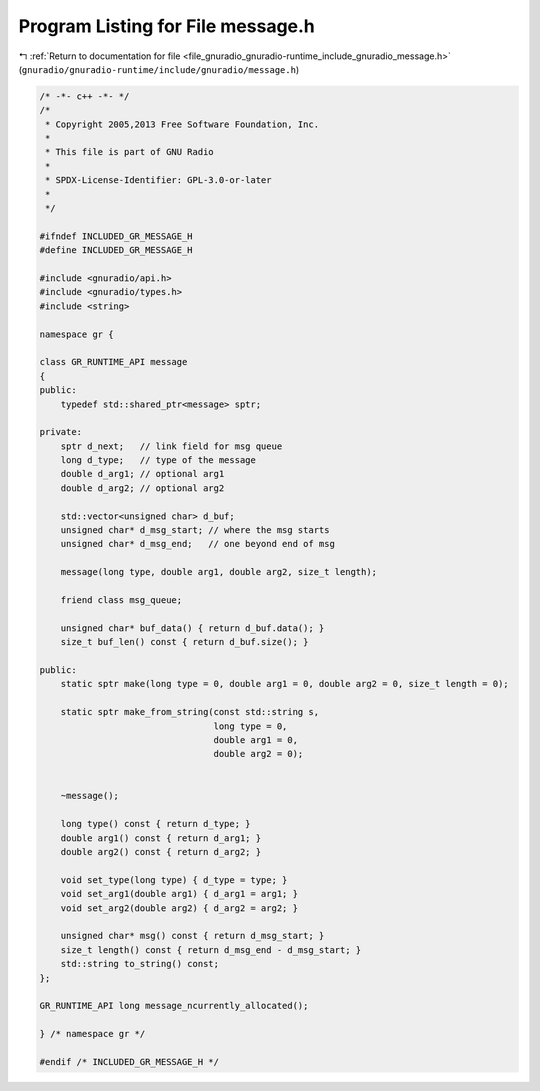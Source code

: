 
.. _program_listing_file_gnuradio_gnuradio-runtime_include_gnuradio_message.h:

Program Listing for File message.h
==================================

|exhale_lsh| :ref:`Return to documentation for file <file_gnuradio_gnuradio-runtime_include_gnuradio_message.h>` (``gnuradio/gnuradio-runtime/include/gnuradio/message.h``)

.. |exhale_lsh| unicode:: U+021B0 .. UPWARDS ARROW WITH TIP LEFTWARDS

.. code-block:: cpp

   /* -*- c++ -*- */
   /*
    * Copyright 2005,2013 Free Software Foundation, Inc.
    *
    * This file is part of GNU Radio
    *
    * SPDX-License-Identifier: GPL-3.0-or-later
    *
    */
   
   #ifndef INCLUDED_GR_MESSAGE_H
   #define INCLUDED_GR_MESSAGE_H
   
   #include <gnuradio/api.h>
   #include <gnuradio/types.h>
   #include <string>
   
   namespace gr {
   
   class GR_RUNTIME_API message
   {
   public:
       typedef std::shared_ptr<message> sptr;
   
   private:
       sptr d_next;   // link field for msg queue
       long d_type;   // type of the message
       double d_arg1; // optional arg1
       double d_arg2; // optional arg2
   
       std::vector<unsigned char> d_buf;
       unsigned char* d_msg_start; // where the msg starts
       unsigned char* d_msg_end;   // one beyond end of msg
   
       message(long type, double arg1, double arg2, size_t length);
   
       friend class msg_queue;
   
       unsigned char* buf_data() { return d_buf.data(); }
       size_t buf_len() const { return d_buf.size(); }
   
   public:
       static sptr make(long type = 0, double arg1 = 0, double arg2 = 0, size_t length = 0);
   
       static sptr make_from_string(const std::string s,
                                    long type = 0,
                                    double arg1 = 0,
                                    double arg2 = 0);
   
   
       ~message();
   
       long type() const { return d_type; }
       double arg1() const { return d_arg1; }
       double arg2() const { return d_arg2; }
   
       void set_type(long type) { d_type = type; }
       void set_arg1(double arg1) { d_arg1 = arg1; }
       void set_arg2(double arg2) { d_arg2 = arg2; }
   
       unsigned char* msg() const { return d_msg_start; }
       size_t length() const { return d_msg_end - d_msg_start; }
       std::string to_string() const;
   };
   
   GR_RUNTIME_API long message_ncurrently_allocated();
   
   } /* namespace gr */
   
   #endif /* INCLUDED_GR_MESSAGE_H */
